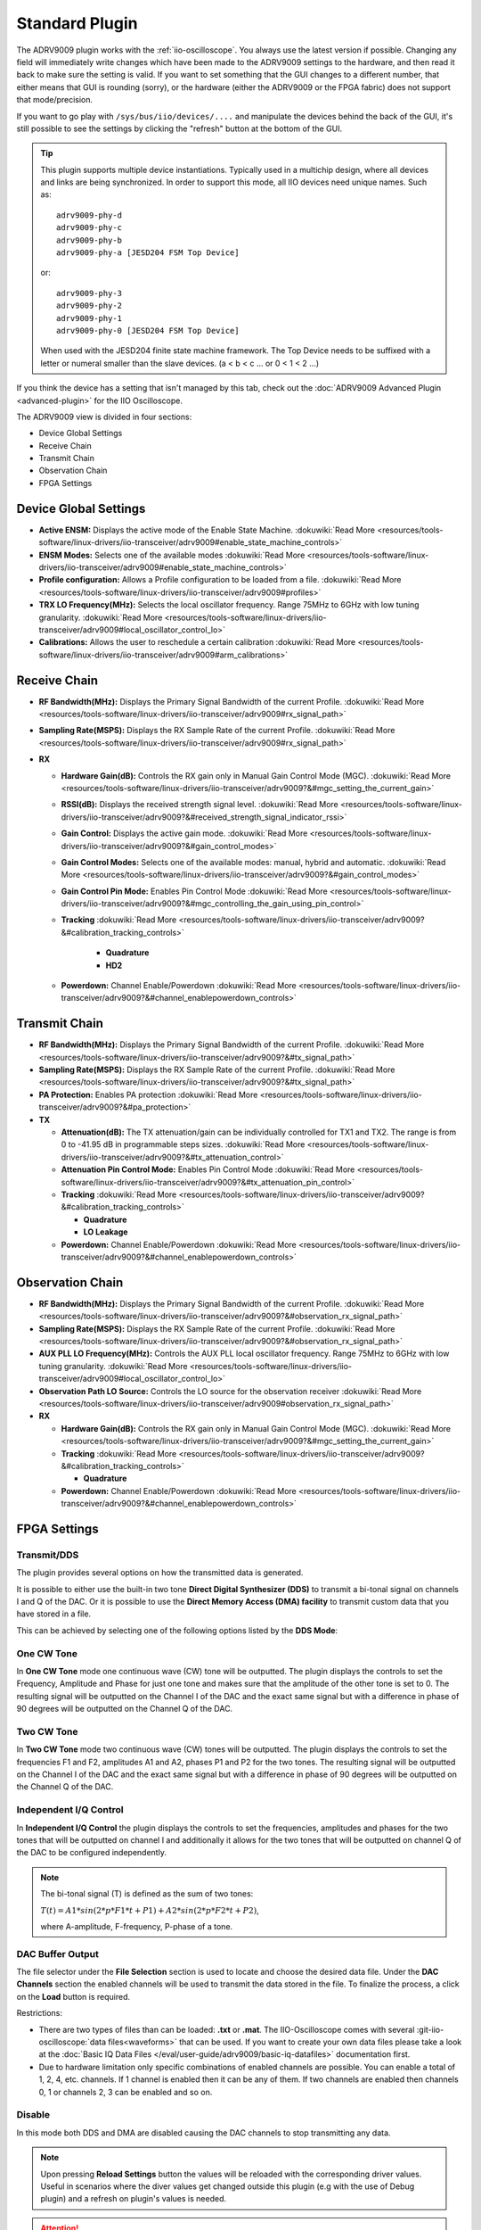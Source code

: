 .. _iio-oscilloscope adrv9009 plugin:

Standard Plugin
===============

The ADRV9009 plugin works with the
:ref:`iio-oscilloscope`.
You always use the latest version if possible. Changing any field will immediately
write changes which have been made to the ADRV9009 settings to the hardware, and
then read it back to make sure the setting is valid. If you want to set
something that the GUI changes to a different number, that either means that GUI
is rounding (sorry), or the hardware (either the ADRV9009 or the FPGA fabric)
does not support that mode/precision.

If you want to go play with ``/sys/bus/iio/devices/....`` and manipulate the
devices behind the back of the GUI, it's still possible to see the settings by
clicking the "refresh" button at the bottom of the GUI.


.. tip::

   This plugin supports multiple device instantiations.
   Typically used in a multichip design, where all devices and links are being
   synchronized.
   In order to support this mode, all IIO devices need unique names.
   Such as:

   ::

      adrv9009-phy-d
      adrv9009-phy-c
      adrv9009-phy-b
      adrv9009-phy-a [JESD204 FSM Top Device]

   or:

   ::

      adrv9009-phy-3
      adrv9009-phy-2
      adrv9009-phy-1
      adrv9009-phy-0 [JESD204 FSM Top Device]

   When used with the JESD204 finite state machine framework.
   The Top Device needs to be suffixed with a letter or numeral smaller than the
   slave devices. (a < b < c … or 0 < 1 < 2 …)

If you think the device has a setting that isn't managed by this tab, check out
the :doc:`ADRV9009 Advanced Plugin <advanced-plugin>` for the IIO Oscilloscope.

The ADRV9009 view is divided in four sections:

* Device Global Settings
* Receive Chain
* Transmit Chain
* Observation Chain
* FPGA Settings

.. image:: adrv9009_main_plugin_1.png
   :align: right

Device Global Settings
----------------------

- **Active ENSM:** Displays the active mode of the Enable State Machine.
  :dokuwiki:`Read More <resources/tools-software/linux-drivers/iio-transceiver/adrv9009#enable_state_machine_controls>`
- **ENSM Modes:** Selects one of the available modes
  :dokuwiki:`Read More <resources/tools-software/linux-drivers/iio-transceiver/adrv9009#enable_state_machine_controls>`
- **Profile configuration:** Allows a Profile configuration to be loaded from a
  file.
  :dokuwiki:`Read More <resources/tools-software/linux-drivers/iio-transceiver/adrv9009#profiles>`
- **TRX LO Frequency(MHz):** Selects the local oscillator frequency. Range
  75MHz to 6GHz with low tuning granularity.
  :dokuwiki:`Read More <resources/tools-software/linux-drivers/iio-transceiver/adrv9009#local_oscillator_control_lo>`
- **Calibrations:** Allows the user to reschedule a certain calibration
  :dokuwiki:`Read More <resources/tools-software/linux-drivers/iio-transceiver/adrv9009#arm_calibrations>`

Receive Chain
-------------

- **RF Bandwidth(MHz):** Displays the Primary Signal Bandwidth of the current
  Profile.
  :dokuwiki:`Read More <resources/tools-software/linux-drivers/iio-transceiver/adrv9009#rx_signal_path>`
- **Sampling Rate(MSPS):** Displays the RX Sample Rate of the current Profile.
  :dokuwiki:`Read More <resources/tools-software/linux-drivers/iio-transceiver/adrv9009#rx_signal_path>`
- **RX**

  - **Hardware Gain(dB):** Controls the RX gain only in Manual Gain Control
    Mode (MGC).
    :dokuwiki:`Read More <resources/tools-software/linux-drivers/iio-transceiver/adrv9009?&#mgc_setting_the_current_gain>`
  - **RSSI(dB):** Displays the received strength signal level.
    :dokuwiki:`Read More <resources/tools-software/linux-drivers/iio-transceiver/adrv9009?&#received_strength_signal_indicator_rssi>`
  - **Gain Control:** Displays the active gain mode.
    :dokuwiki:`Read More <resources/tools-software/linux-drivers/iio-transceiver/adrv9009?&#gain_control_modes>`
  - **Gain Control Modes:** Selects one of the available modes: manual, hybrid
    and automatic.
    :dokuwiki:`Read More <resources/tools-software/linux-drivers/iio-transceiver/adrv9009?&#gain_control_modes>`
  - **Gain Control Pin Mode:** Enables Pin Control Mode
    :dokuwiki:`Read More <resources/tools-software/linux-drivers/iio-transceiver/adrv9009?&#mgc_controlling_the_gain_using_pin_control>`
  - **Tracking**
    :dokuwiki:`Read More <resources/tools-software/linux-drivers/iio-transceiver/adrv9009?&#calibration_tracking_controls>`

     - **Quadrature**
     - **HD2**

  - **Powerdown:** Channel Enable/Powerdown
    :dokuwiki:`Read More <resources/tools-software/linux-drivers/iio-transceiver/adrv9009?&#channel_enablepowerdown_controls>`

Transmit Chain
--------------

- **RF Bandwidth(MHz):** Displays the Primary Signal Bandwidth of the current
  Profile.
  :dokuwiki:`Read More <resources/tools-software/linux-drivers/iio-transceiver/adrv9009?&#tx_signal_path>`
- **Sampling Rate(MSPS):** Displays the RX Sample Rate of the current Profile.
  :dokuwiki:`Read More <resources/tools-software/linux-drivers/iio-transceiver/adrv9009?&#tx_signal_path>`
- **PA Protection:** Enables PA protection
  :dokuwiki:`Read More <resources/tools-software/linux-drivers/iio-transceiver/adrv9009?&#pa_protection>`
- **TX**

  * **Attenuation(dB):** The TX attenuation/gain can be individually controlled
    for TX1 and TX2. The range is from 0 to -41.95 dB in programmable steps sizes.
    :dokuwiki:`Read More <resources/tools-software/linux-drivers/iio-transceiver/adrv9009?&#tx_attenuation_control>`
  * **Attenuation Pin Control Mode:** Enables Pin Control Mode
    :dokuwiki:`Read More <resources/tools-software/linux-drivers/iio-transceiver/adrv9009?&#tx_attenuation_pin_control>`
  * **Tracking**
    :dokuwiki:`Read More <resources/tools-software/linux-drivers/iio-transceiver/adrv9009?&#calibration_tracking_controls>`

    * **Quadrature**
    * **LO Leakage**

  * **Powerdown:** Channel Enable/Powerdown
    :dokuwiki:`Read More <resources/tools-software/linux-drivers/iio-transceiver/adrv9009?&#channel_enablepowerdown_controls>`

Observation Chain
-----------------

.. image:: adrv9009_main_plugin_2.png
   :align: right

-  **RF Bandwidth(MHz):** Displays the Primary Signal Bandwidth of the current
   Profile.
   :dokuwiki:`Read More <resources/tools-software/linux-drivers/iio-transceiver/adrv9009?&#observation_rx_signal_path>`
-  **Sampling Rate(MSPS):** Displays the RX Sample Rate of the current Profile.
   :dokuwiki:`Read More <resources/tools-software/linux-drivers/iio-transceiver/adrv9009?&#observation_rx_signal_path>`
-  **AUX PLL LO Frequency(MHz):** Controls the AUX PLL local oscillator
   frequency. Range 75MHz to 6GHz with low tuning granularity.
   :dokuwiki:`Read More <resources/tools-software/linux-drivers/iio-transceiver/adrv9009#local_oscillator_control_lo>`
-  **Observation Path LO Source:** Controls the LO source for the observation
   receiver
   :dokuwiki:`Read More <resources/tools-software/linux-drivers/iio-transceiver/adrv9009#observation_rx_signal_path>`

-  **RX**

   - **Hardware Gain(dB):** Controls the RX gain only in Manual Gain Control
     Mode (MGC).
     :dokuwiki:`Read More <resources/tools-software/linux-drivers/iio-transceiver/adrv9009?&#mgc_setting_the_current_gain>`
   - **Tracking**
     :dokuwiki:`Read More <resources/tools-software/linux-drivers/iio-transceiver/adrv9009?&#calibration_tracking_controls>`

     -  **Quadrature**

   - **Powerdown:** Channel Enable/Powerdown
     :dokuwiki:`Read More <resources/tools-software/linux-drivers/iio-transceiver/adrv9009?&#channel_enablepowerdown_controls>`

FPGA Settings
-------------

Transmit/DDS
~~~~~~~~~~~~

.. image:: adrv9009_main_plugin_3.png

The plugin provides several options on how the transmitted data is generated.

It is possible to either use the built-in two tone **Direct Digital Synthesizer
(DDS)** to transmit a bi-tonal signal on channels I and Q of the DAC. Or it is
possible to use the **Direct Memory Access (DMA) facility** to transmit custom
data that you have stored in a file.

This can be achieved by selecting one of the following options listed by the
**DDS Mode**:

One CW Tone
~~~~~~~~~~~

.. image:: one_cw_tone.png
   :align: right

In **One CW Tone** mode one continuous wave (CW) tone will be outputted. The
plugin displays the controls to set the Frequency, Amplitude and Phase for just
one tone and makes sure that the amplitude of the other tone is set to 0. The
resulting signal will be outputted on the Channel I of the DAC and the exact
same signal but with a difference in phase of 90 degrees will be outputted on
the Channel Q of the DAC.

Two CW Tone
~~~~~~~~~~~

.. image:: two_cw_tones.png
   :align: right

In **Two CW Tone** mode two continuous wave (CW) tones will be outputted. The
plugin displays the controls to set the frequencies F1 and F2, amplitudes A1 and
A2, phases P1 and P2 for the two tones. The resulting signal will be outputted
on the Channel I of the DAC and the exact same signal but with a difference in
phase of 90 degrees will be outputted on the Channel Q of the DAC.

Independent I/Q Control
~~~~~~~~~~~~~~~~~~~~~~~

.. image:: iq_independent.png
   :align: right

In **Independent I/Q Control** the plugin displays the controls to set the
frequencies, amplitudes and phases for the two tones that will be outputted on
channel I and additionally it allows for the two tones that will be outputted on
channel Q of the DAC to be configured independently.

.. note::

   The bi-tonal signal (T) is defined as the sum of two tones:

   :math:`T(t) = A1 * sin(2 * p * F1 * t + P1) + A2 * sin(2 * p * F2 * t + P2)`,

   where A-amplitude, F-frequency, P-phase of a tone.

DAC Buffer Output
~~~~~~~~~~~~~~~~~

.. image:: dac_output_buffer_panel.png
   :align: right

The file selector under the **File Selection** section is used to
locate and choose the desired data file. Under the **DAC Channels** section the
enabled channels will be used to transmit the data stored in the file. To
finalize the process, a click on the **Load** button is required.

Restrictions:

* There are two types of files than can be loaded: **.txt** or **.mat**. The
  IIO-Oscilloscope comes with several :git-iio-oscilloscope:`data files<waveforms>`
  that can be used. If you want to create your own data files please take a look
  at the :doc:`Basic IQ Data Files </eval/user-guide/adrv9009/basic-iq-datafiles>`
  documentation first.
* Due to hardware limitation only specific combinations of enabled channels
  are possible. You can enable a total of 1, 2, 4, etc. channels. If 1 channel
  is enabled then it can be any of them. If two channels are enabled then
  channels 0, 1 or channels 2, 3 can be enabled and so on.


Disable
~~~~~~~

In this mode both DDS and DMA are disabled causing the DAC channels to stop
transmitting any data.

.. note::

   Upon pressing **Reload Settings** button the values will be
   reloaded with the corresponding driver values. Useful in scenarios where the
   diver values get changed outside this plugin (e.g with the use of Debug
   plugin) and a refresh on plugin's values is needed.

.. attention::

   Some plugin values will be rounded to the nearest value supported by the
   hardware.
